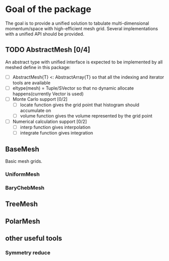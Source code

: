 
* Goal of the package

  The goal is to provide a unified solution to tabulate multi-dimensional momentum/space
  with high-efficient mesh grid. Several implementations with a unified API should be provided.

** TODO AbstractMesh [0/4]

   An abstract type with unified interface is expected to be implemented by all
   meshed define in this package:

   - [ ] AbstractMesh{T} <: AbstractArray{T} so that all the indexing and iterator tools are available
   - [ ] eltype(mesh) = Tuple/SVector so that no dynamic allocate happens(currently Vector is used)
   - [ ] Monte Carlo support [0/2]
     - [ ] locate function gives the grid point that histogram should accumulate on
     - [ ] volume function gives the volume represented by the grid point
   - [ ] Numerical calculation support [0/2]
     - [ ] interp function gives interpolation
     - [ ] integrate function gives integration
     
** BaseMesh

   Basic mesh grids.

*** UniformMesh

*** BaryChebMesh

** TreeMesh

** PolarMesh
   
** other useful tools
   
*** Symmetry reduce


